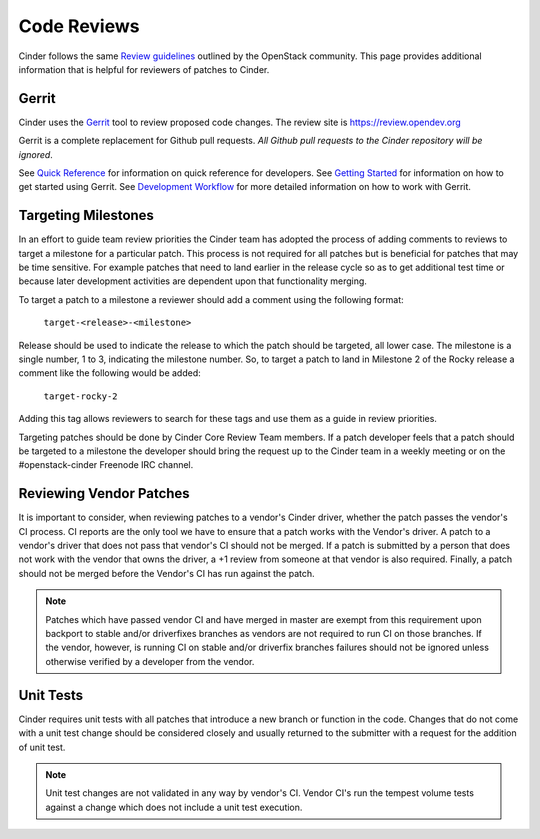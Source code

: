 Code Reviews
============

Cinder follows the same `Review guidelines`_ outlined by the OpenStack
community. This page provides additional information that is helpful for
reviewers of patches to Cinder.

Gerrit
------

Cinder uses the `Gerrit`_ tool to review proposed code changes. The review
site is https://review.opendev.org

Gerrit is a complete replacement for Github pull requests. `All Github pull
requests to the Cinder repository will be ignored`.

See `Quick Reference`_ for information on quick reference for developers.
See `Getting Started`_ for information on how to get started using Gerrit.
See `Development Workflow`_ for more detailed information on how to work with
Gerrit.

Targeting Milestones
--------------------

In an effort to guide team review priorities the Cinder team has
adopted the process of adding comments to reviews to target a
milestone for a particular patch.  This process is not required
for all patches but is beneficial for patches that may be time sensitive.
For example patches that need to land earlier in the release cycle so as to
get additional test time or because later development activities are dependent
upon that functionality merging.

To target a patch to a milestone a reviewer should add a comment using the
following format:

  ``target-<release>-<milestone>``

Release should be used to indicate the release to which the patch should be
targeted, all lower case.  The milestone is a single number, 1 to 3,
indicating the milestone number. So, to target a patch to land in
Milestone 2 of the Rocky release a comment like the following
would be added:

  ``target-rocky-2``

Adding this tag allows reviewers to search for these tags and use them as a
guide in review priorities.

Targeting patches should be done by Cinder Core Review Team members.
If a patch developer feels that a patch should be targeted to a
milestone the developer should bring the request up to the Cinder
team in a weekly meeting or on the #openstack-cinder Freenode IRC
channel.

Reviewing Vendor Patches
------------------------

It is important to consider, when reviewing patches to a vendor's Cinder
driver, whether the patch passes the vendor's CI process.  CI reports
are the only tool we have to ensure that a patch works with the Vendor's
driver.  A patch to a vendor's driver that does not pass that
vendor's CI should not be merged.  If a patch is submitted by a person
that does not work with the vendor that owns the driver, a +1 review
from someone at that vendor is also required.  Finally, a patch should
not be merged before the Vendor's CI has run against the patch.

.. note::

    Patches which have passed vendor CI and have merged in master
    are exempt from this requirement upon backport to stable and/or
    driverfixes branches as vendors are not required to run CI on those
    branches.  If the vendor, however, is running CI on stable and/or
    driverfix branches failures should not be ignored unless otherwise
    verified by a developer from the vendor.

Unit Tests
----------

Cinder requires unit tests with all patches that introduce a new
branch or function in the code.  Changes that do not come with a
unit test change should be considered closely and usually returned
to the submitter with a request for the addition of unit test.

.. note::

   Unit test changes are not validated in any way by vendor's CI.
   Vendor CI's run the tempest volume tests against a change which
   does not include a unit test execution.

.. _Review guidelines: https://docs.openstack.org/doc-contrib-guide/docs-review-guidelines.html
.. _Gerrit: https://review.openstack.org/#/q/project:openstack/cinder+status:open
.. _Quick Reference: https://docs.openstack.org/infra/manual/developers.html#quick-reference
.. _Getting Started: https://docs.openstack.org/infra/manual/developers.html#getting-started
.. _Development Workflow: https://docs.openstack.org/infra/manual/developers.html#development-workflow
